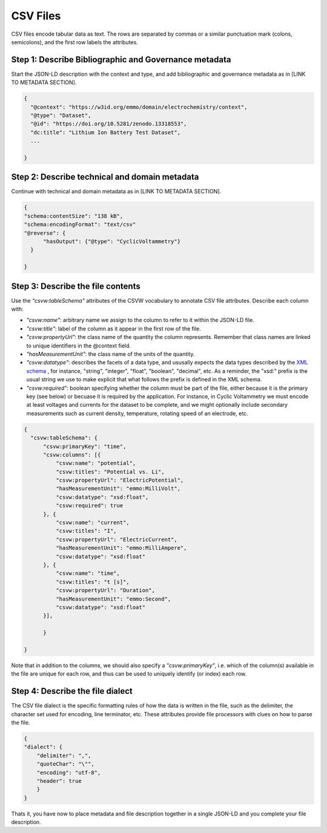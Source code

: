 CSV Files
=========

CSV files encode tabular data as text. The rows are separated by commas or a similar punctuation mark (colons, semicolons), and the first row labels the attributes.

Step 1: Describe Bibliographic and Governance metadata
~~~~~~~~~~~~~~~~~~~~~~~~~~~~~~~~~~~~~~~~~~~~~~~~~~~~~~

Start the JSON-LD description with the context and type, and add bibliographic and governance metadata as in [LINK TO METADATA SECTION]. 

.. code-block:: json

      {
        "@context": "https://w3id.org/emmo/domain/electrochemistry/context",
        "@type": "Dataset",
        "@id": "https://doi.org/10.5281/zenodo.13318553", 
        "dc:title": "Lithium Ion Battery Test Dataset",
        ...

      }

Step 2: Describe technical and domain metadata
~~~~~~~~~~~~~~~~~~~~~~~~~~~~~~~~~~~~~~~~~~~~~~~~~~~~~~

Continue with technical and domain metadata as in [LINK TO METADATA SECTION]. 

.. code-block:: json

      {
      "schema:contentSize": "138 kB",
      "schema:encodingFormat": "text/csv"
      "@reverse": {
            "hasOutput": {"@type": "CyclicVoltammetry"}
        }

      }


Step 3: Describe the file contents
~~~~~~~~~~~~~~~~~~~~~~~~~~~~~~~~~

Use the *"csvw:tableSchema"* attributes of the CSVW vocabulary to annotate CSV file attributes. Describe each column with: 

* *"csvw:name"*: arbitrary name we assign to the column to refer to it within the JSON-LD file.
* *"csvw:title"*: label of the column as it appear in the first row of the file.
* *"csvw:propertyUrl"*: the class name of the quantity the column represents. Remember that class names are linked to unique identifiers in the @context field.
* *"hasMeasurementUnit"*: the class name of the units of the quantity.
* *"csvw:datatype"*: describes the facets of a data type, and ususally expects the data types described by the `XML schema <https://www.w3.org/TR/xmlschema11-2/>`_ , for instance, "string", "integer", "float", "boolean", "decimal", etc.  As a reminder, the "xsd:" prefix is the usual string we use to make explicit that what follows the prefix is defined in the XML schema. 
* *"csvw:required"*: boolean specifying whether the column must be part of the file, either because it is the primary key (see below) or becuase it is required by the application. For instance, in Cyclic Voltammetry we must encode at least voltages and currents for the dataset to be complete, and we might optionally include secondary measurements such as current density, temperature, rotating speed of an electrode, etc.

.. code-block:: json

      {
        "csvw:tableSchema": {
            "csvw:primaryKey": "time",
            "csvw:columns": [{
                "csvw:name": "potential",
                "csvw:titles": "Potential vs. Li",
                "csvw:propertyUrl": "ElectricPotential",
                "hasMeasurementUnit": "emmo:MilliVolt",
                "csvw:datatype": "xsd:float",
                "csvw:required": true
            }, {
                "csvw:name": "current",
                "csvw:titles": "I",
                "csvw:propertyUrl": "ElectricCurrent",
                "hasMeasurementUnit": "emmo:MilliAmpere",
                "csvw:datatype": "xsd:float"
            }, {
                "csvw:name": "time",
                "csvw:titles": "t [s]",
                "csvw:propertyUrl": "Duration",
                "hasMeasurementUnit": "emmo:Second",
                "csvw:datatype": "xsd:float"
            }],
            
            }

      }

Note that in addition to the columns, we should also specify a *"csvw:primaryKey"*, i.e. which of the column(s) available in the file are unique for each row, and thus can be used to uniquely identify (or index) each row.


Step 4: Describe the file dialect
~~~~~~~~~~~~~~~~~~~~~~~~~~~~~~~~~

The CSV file dialect is the specific formatting rules of how the data is written in the file, such as the delimiter, the character set used for encoding, line terminator, etc. These attributes provide file processors with clues on how to parse the file.  

.. code-block:: json

    {
    "dialect": {
        "delimiter": ",",
        "quoteChar": "\"",
        "encoding": "utf-8",
        "header": true
        }
    }


Thats it, you have now to place metadata and file description together in a single JSON-LD and you complete your file description.
